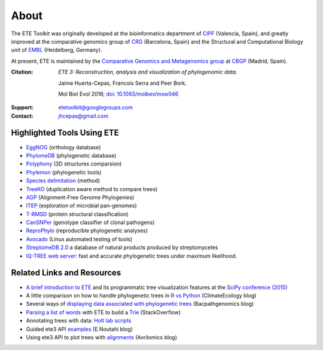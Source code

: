 About
=====

The ETE Toolkit was originally developed at the bioinformatics
department of CIPF_ (Valencia, Spain), and greatly improved at the
comparative genomics group of CRG_ (Barcelona, Spain) and the
Structural and Computational Biology unit of EMBL_ (Heidelberg,
Germany).

.. _CIPF: https://bioinfo.cipf.es/
.. _CRG: https://crg.es/
.. _EMBL: http://www.bork.embl.de/

At present, ETE is maintained by the `Comparative Genomics and
Metagenomics group`__ at CBGP_ (Madrid, Spain).

__ http://compgenomics.org/
.. _CBGP: https://www.cbgp.upm.es/


:Citation:
    *ETE 3: Reconstruction, analysis and visualization of phylogenomic data.*

    Jaime Huerta-Cepas, Francois Serra and Peer Bork.

    Mol Biol Evol 2016; `doi: 10.1093/molbev/msw046`__

__ http://mbe.oxfordjournals.org/content/early/2016/03/21/molbev.msw046

:Support: etetoolkit@googlegroups.com

:Contact: jhcepas@gmail.com


Highlighted Tools Using ETE
---------------------------

- `EggNOG <http://eggnogdb.embl.de>`_ (orthology database)
- `PhylomeDB <http://phylomedb.org>`_ (phylogenetic database)
- `Polyphony <http://polyphony.readthedocs.org/>`_ (3D structures comparsion)
- `Phylemon <http://phylemon2.bioinfo.cipf.es/>`_ (phylogenetic tools)
- `Species delimitation <http://bioinformatics.oxfordjournals.org/content/29/22/2869.full>`_ (method)
- `TreeKO <http://treeko.cgenomics.org>`_ (duplication aware method to compare trees)
- `AGP <http://www.herbbol.org:8000/agp>`_ (Alignment-Free Genome Phylogenies)
- `ITEP <https://price.systemsbiology.net/itep>`_ (exploration of microbial pan-genomes)
- `T-RMSD <http://tcoffee.crg.cat/apps/tcoffee/do:trmsd>`_ (protein structural classification)
- `CanSNPer <https://github.com/adrlar/CanSNPer>`_ (genotype classifier of clonal pathogens)
- `ReproPhylo <http://hulluni-bioinformatics.github.io/ReproPhylo/>`_ (reproducible phylogenetic analyses)
- `Avocado <http://avocado-framework.readthedocs.org/>`_ (Linux automated testing of tools)
- `StreptomeDB 2.0 <http://nar.oxfordjournals.org/content/early/2015/11/27/nar.gkv1319.full>`_ a database of natural products produced by streptomycetes
- `IQ-TREE web server:  <http://iqtree.cibiv.univie.ac.at/>`_ fast and accurate phylogenetic trees under maximum likelihood.


Related Links and Resources
---------------------------

- `A brief introduction to ETE
  <https://www.youtube.com/watch?v=7yfMwmaptf0&index=64&list=PLYx7XA2nY5Gcpabmu61kKcToLz0FapmHu>`_
  and its programmatic tree visualization features at the `SciPy
  conference (2015) <http://scipy2015.scipy.org>`_
- A little comparison on how to handle phylogenetic trees in `R vs
  Python
  <http://climateecology.wordpress.com/2014/06/02/r-vs-python-for-phylogenies/>`_
  (ClimateEcology blog)
- Several ways of `displaying data associated with phylogenetic trees
  <http://bacpathgenomics.wordpress.com/2012/05/25/displaying-data-associated-with-phylogenetic-trees/>`_
  (Bacpathgenomics blog)
- `Parsing a list of words
  <http://stackoverflow.com/questions/10879063/parsing-a-list-of-words-into-a-tree>`_
  with ETE to build a `Trie <http://es.wikipedia.org/wiki/Trie>`_ (StackOverflow)
- Annotating trees with data: `Holt lab scripts
  <http://holtlab.net/2015/10/03/plotting-trees-data/>`_
- Guided ete3 API `examples
  <http://mrnoutahi.com/2016/01/09/Tree-manipulation-with-ETE/>`_
  (E.Noutahi blog)
- Using ete3 API to plot trees with `alignments
  <http://avrilomics.blogspot.de/2015/11/plotting-phylogenetic-tree-with.html>`_
  (Avrilomics blog)
